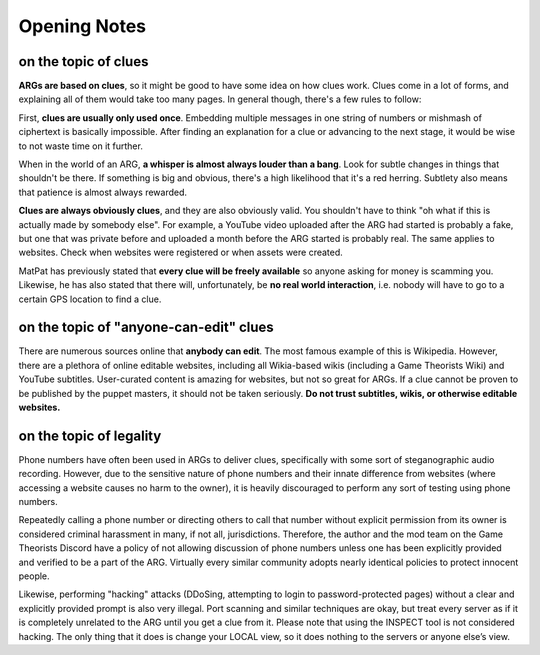 
Opening Notes
=============

on the topic of clues
^^^^^^^^^^^^^^^^^^^^^

**ARGs are based on clues**\ , so it might be good to have some idea on how clues work. Clues come in a lot of forms, and explaining all of them would take too many pages. In general though, there's a few rules to follow:

First, **clues are usually only used once**. Embedding multiple messages in one string of numbers or mishmash of ciphertext is basically impossible. After finding an explanation for a clue or advancing to the next stage, it would be wise to not waste time on it further.

When in the world of an ARG, **a whisper is almost always louder than a bang**. Look for subtle changes in things that shouldn't be there. If something is big and obvious, there's a high likelihood that it's a red herring. Subtlety also means that patience is almost always rewarded.

**Clues are always obviously clues**\ , and they are also obviously valid. You shouldn't have to think "oh what if this is actually made by somebody else". For example, a YouTube video uploaded after the ARG had started is probably a fake, but one that was private before and uploaded a month before the ARG started is probably real. The same applies to websites. Check when websites were registered or when assets were created.

MatPat has previously stated that **every clue will be freely available** so anyone asking for money is scamming you. Likewise, he has also stated that there will, unfortunately, be **no real world interaction**\ , i.e. nobody will have to go to a certain GPS location to find a clue.

on the topic of "anyone-can-edit" clues
^^^^^^^^^^^^^^^^^^^^^^^^^^^^^^^^^^^^^^^

There are numerous sources online that **anybody can edit**. The most famous example of this is Wikipedia. However, there are a plethora of online editable websites, including all Wikia-based wikis (including a Game Theorists Wiki) and YouTube subtitles. User-curated content is amazing for websites, but not so great for ARGs. If a clue cannot be proven to be published by the puppet masters, it should not be taken seriously. **Do not trust subtitles, wikis, or otherwise editable websites.**

on the topic of legality
^^^^^^^^^^^^^^^^^^^^^^^^

Phone numbers have often been used in ARGs to deliver clues, specifically with some sort of steganographic audio recording. However, due to the sensitive nature of phone numbers and their innate difference from websites (where accessing a website causes no harm to the owner), it is heavily discouraged to perform any sort of testing using phone numbers.

Repeatedly calling a phone number or directing others to call that number without explicit permission from its owner is considered criminal harassment in many, if not all, jurisdictions. Therefore, the author and the mod team on the Game Theorists Discord have a policy of not allowing discussion of phone numbers unless one has been explicitly provided and verified to be a part of the ARG. Virtually every similar community adopts nearly identical policies to protect innocent people.

Likewise, performing "hacking" attacks (DDoSing, attempting to login to password-protected pages) without a clear and explicitly provided prompt is also very illegal. Port scanning and similar techniques are okay, but treat every server as if it is completely unrelated to the ARG until you get a clue from it. Please note that using the INSPECT tool is not considered hacking. The only thing that it does is change your LOCAL view, so it does nothing to the servers or anyone else’s view.  
